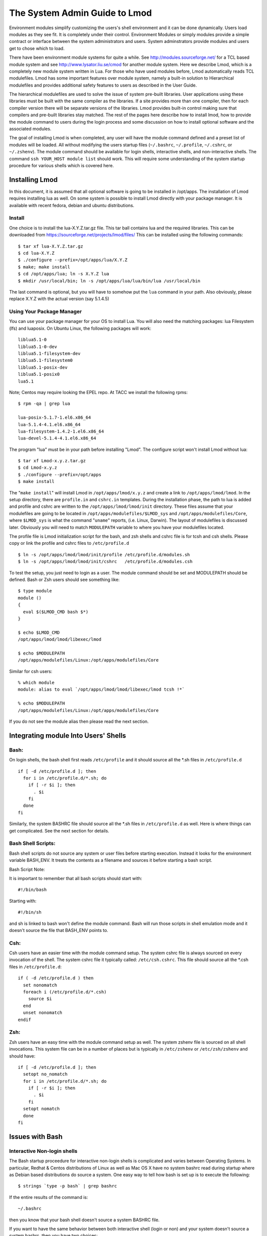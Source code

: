 The System Admin Guide to Lmod
==============================

Environment modules simplify customizing the users's shell environment
and it can be done dynamically. Users load modules as they see fit. It
is completely under their control. Environment Modules or simply
modules provide a simple contract or interface between the system
administrators and users. System adminstrators provide modules and
users get to chose which to load. 

There have been environment module systems for quite a while. See
http://modules.sourceforge.net/ for a TCL based module system and see
http://www.lysator.liu.se/cmod for another module system. Here we describe
Lmod, which is a completely new module system written in Lua. For
those who have used modules before, Lmod automatically reads TCL
modulefiles. Lmod has some important features over module system,
namely a built-in solution to Hierarchical modulefiles and provides
additional safety features to users as described in the User Guide. 

The hierarchical modulefiles are used to solve the issue of system
pre-built libraries. User applications using these libraries must be
built with the same compiler as the libraries. If a site provides more
than one compiler, then for each compiler version there will be
separate versions of the libraries. Lmod provides built-in control
making sure that compilers and pre-built libraries stay matched. The
rest of the pages here describe how to install lmod, how to provide
the module command to users during the login process and some
discussion on how to install optional software and the associated
modules. 

The goal of installing Lmod is when completed, any user will have the
module command defined and a preset list of modules will be
loaded. All without modifying the users startup files (``~/.bashrc``,
``~/.profile``, ``~/.cshrc``, or ``~/.zshenv``). The module command should be
available for login shells, interactive shells, and non-interactive
shells. The command ``ssh YOUR_HOST module list`` should work. This will
require some understanding of the system startup procedure for various
shells which is covered here. 

Installing Lmod
---------------

In this document, it is assumed that all optional software is going to
be installed in /opt/apps. The installation of Lmod requires
installing lua as well.  On some system is possible to install Lmod
directly with your package manager. It is available with recent
fedora, debian and ubuntu distributions. 


Install 
~~~~~~~~~~~~~~~~~~~~~~~~~~~~~~

One choice is to install the lua-X.Y.Z.tar.gz file.  This tar ball
contains lua and the required libraries. This can be
downloaded from https://sourceforge.net/projects/lmod/files/ 
This can be installed using the following commands: ::

    $ tar xf lua-X.Y.Z.tar.gz
    $ cd lua-X.Y.Z
    $ ./configure --prefix=/opt/apps/lua/X.Y.Z
    $ make; make install
    $ cd /opt/apps/lua; ln -s X.Y.Z lua
    $ mkdir /usr/local/bin; ln -s /opt/apps/lua/lua/bin/lua /usr/local/bin

The last command is optional, but you will have to somehow put the
``lua`` command in your path.  Also obviously, please replace X.Y.Z
with the actual version (say 5.1.4.5)


Using Your Package Manager
~~~~~~~~~~~~~~~~~~~~~~~~~~

You can use your package manager for your OS to install Lua. You will
also need the matching packages: lua Filesystem (lfs) and luaposix.
On Ubuntu Linux, the following packages will work: ::

            liblua5.1-0
            liblua5.1-0-dev
            liblua5.1-filesystem-dev
            liblua5.1-filesystem0
            liblua5.1-posix-dev
            liblua5.1-posix0
            lua5.1

Note; Centos may require looking the EPEL repo.  At TACC we install the
following rpms: ::

            $ rpm -qa | grep lua

            lua-posix-5.1.7-1.el6.x86_64
            lua-5.1.4-4.1.el6.x86_64
            lua-filesystem-1.4.2-1.el6.x86_64
            lua-devel-5.1.4-4.1.el6.x86_64






The program "lua" must be in your path before installing "Lmod". The
configure script won't install Lmod without lua: ::

    $ tar xf Lmod-x.y.z.tar.gz
    $ cd Lmod-x.y.z
    $ ./configure --prefix=/opt/apps
    $ make install

The "``make install``" will install Lmod in ``/opt/apps/lmod/x.y.z``
and create a link to ``/opt/apps/lmod/lmod``. In the setup directory,
there are ``profile.in`` and ``cshrc.in`` templates. During the installation
phase, the path to lua is added and profile and cshrc are written to
the ``/opt/apps/lmod/lmod/init`` directory. These files assume that your
modulefiles are going to be located in ``/opt/apps/modulefiles/$LMOD_sys``
and ``/opt/apps/modulefiles/Core``, where ``$LMOD_sys`` is what the command
"``uname``" reports, (i.e. Linux, Darwin). The layout of modulefiles is
discussed later. Obviously you will need to match ``MODULEPATH`` variable
to where you have your modulefiles located. 

The profile file is Lmod initialization script for the bash, and zsh
shells and cshrc file is for tcsh and csh shells. Please copy or link
the profile and cshrc files to ``/etc/profile.d`` ::

    $ ln -s /opt/apps/lmod/lmod/init/profile /etc/profile.d/modules.sh
    $ ln -s /opt/apps/lmod/lmod/init/cshrc   /etc/profile.d/modules.csh

To test the setup, you just need to login as a user. The module
command should be set and MODULEPATH should be defined. Bash or Zsh
users should see something like: ::

     $ type module
     module ()
     {
       eval $($LMOD_CMD bash $*)
     }

     $ echo $LMOD_CMD
     /opt/apps/lmod/lmod/libexec/lmod

     $ echo $MODULEPATH
     /opt/apps/modulefiles/Linux:/opt/apps/modulefiles/Core

Similar for csh users: ::

    % which module
    module: alias to eval `/opt/apps/lmod/lmod/libexec/lmod tcsh !*`

    % echo $MODULEPATH
    /opt/apps/modulefiles/Linux:/opt/apps/modulefiles/Core

If you do not see the module alias then please read the next section.


Integrating **module** Into Users' Shells
-----------------------------------------

Bash:
~~~~~

On login shells, the bash shell first reads ``/etc/profile`` and it 
should source all the \*.sh files in ``/etc/profile.d``  ::

    if [ -d /etc/profile.d ]; then
      for i in /etc/profile.d/*.sh; do
        if [ -r $i ]; then
          . $i
        fi
      done
    fi  

Similarly, the system BASHRC file should source all the \*.sh files in
``/etc/profile.d`` as well.  Here is where things can get complicated.
See the next section for details.

Bash Shell Scripts:
~~~~~~~~~~~~~~~~~~~

Bash shell scripts do not source any system or user files before
starting execution. Instead it looks for the environment variable
BASH_ENV. It treats the contents as a filename and sources it before
starting a bash script. 

Bash Script Note:

It is important to remember that all bash scripts should start with: ::

    #!/bin/bash

Starting with: ::

    #!/bin/sh

and sh is linked to bash won't define the module command. Bash will
run those scripts in shell emulation mode and it doesn't source the
file that BASH_ENV points to. 

Csh:
~~~~

Csh users have an easier time with the module command setup. The
system cshrc file is always sourced on every invocation of the
shell. The system cshrc file it typically called:
``/etc/csh.cshrc``. This file should source all the \*.csh files in
``/etc/profile.d``: ::

    if ( -d /etc/profile.d ) then
      set nonomatch
      foreach i (/etc/profile.d/*.csh)
        source $i
      end
      unset nonomatch
    endif

Zsh:
~~~~

Zsh users have an easy time with the module command setup as well. The
system zshenv file is sourced on all shell invocations. This system
file can be in a number of places but is typically in ``/etc/zshenv`` or
``/etc/zsh/zshenv`` and should have: ::

    if [ -d /etc/profile.d ]; then
      setopt no_nomatch
      for i in /etc/profile.d/*.sh; do
        if [ -r $i ]; then
          . $i
        fi
      setopt nomatch
      done
    fi  

Issues with Bash
----------------

Interactive Non-login shells
~~~~~~~~~~~~~~~~~~~~~~~~~~~~

The Bash startup proceedure for interactive non-login shells is
complicated and varies between Operating Systems. In particular,
Redhat & Centos distributions of Linux as well as Mac OS X have no
system bashrc read during startup where as Debian based distributions
do source a system.  One easy way to tell how bash is set up is to
execute the following: ::

   $ strings `type -p bash` | grep bashrc

If the entire results of the command is: ::

   ~/.bashrc

then you know that your bash shell doesn't source a system BASHRC
file.

If you want to have the same behavior between both interactive shell
(login or non) and your system doesn't source a system bashrc, then
you have two choices:

#. Patch bash so that it does source a system bashrc.  See
   ``contrib/bash_patch`` for details on how to do that.
#. Expect all of your bash users to have the following in their ``~/.bashrc`` ::

       if [ -f /etc/bashrc ]; then
          . /etc/bashrc
       fi  

As a side note, we at TACC patched bash for a different reason which
may apply to your site.  When an MPI job starts, it logs into each
node with an interactive non-login shell.  When we had no system
bashrc file, many of our fortron 90 programs failed because they
required ``ulimit -s unlimited`` which makes the stack size
unlimited.  By patching bash, we could guarantee that it was set by
the system on each node.


Bash Shell Scripts
~~~~~~~~~~~~~~~~~~

Bash shell scripts, unlike Csh or Zsh scripts, do not source any
system or user files.  Instead, if the environment variable,
``BASH_ENV`` is set and points to a file then this file is sourced
before the start of bash script.  So by default Lmod sets ``BASH_ENV``
to point to the bash script which defines the module command.

It may seem counterintuitive but Csh and Zsh users running bash shell
scripts will want BASH_ENV set so that the module command will work in
their bash scripts. 

A bash script is one that starts as the very first line: ::

    #!/bin/bash

A script that has nothing special or starts with: ::

    #!/bin/sh

is a shell script.  And even if ``/bin/sh`` points to ``/bin/bash``
bash runs in a compatibility mode and doesn't honor ``BASH_ENV``.

To combat this Lmod exports the definition of the module command.
This means that even /bin/sh scripts will have the module command
defined when run by a Bash User.  However, a Csh or Zsh user running a
bash script will still need the ``BASH_ENV`` and run bash
scripts. They won't have the module command defined if they run an sh
script.
